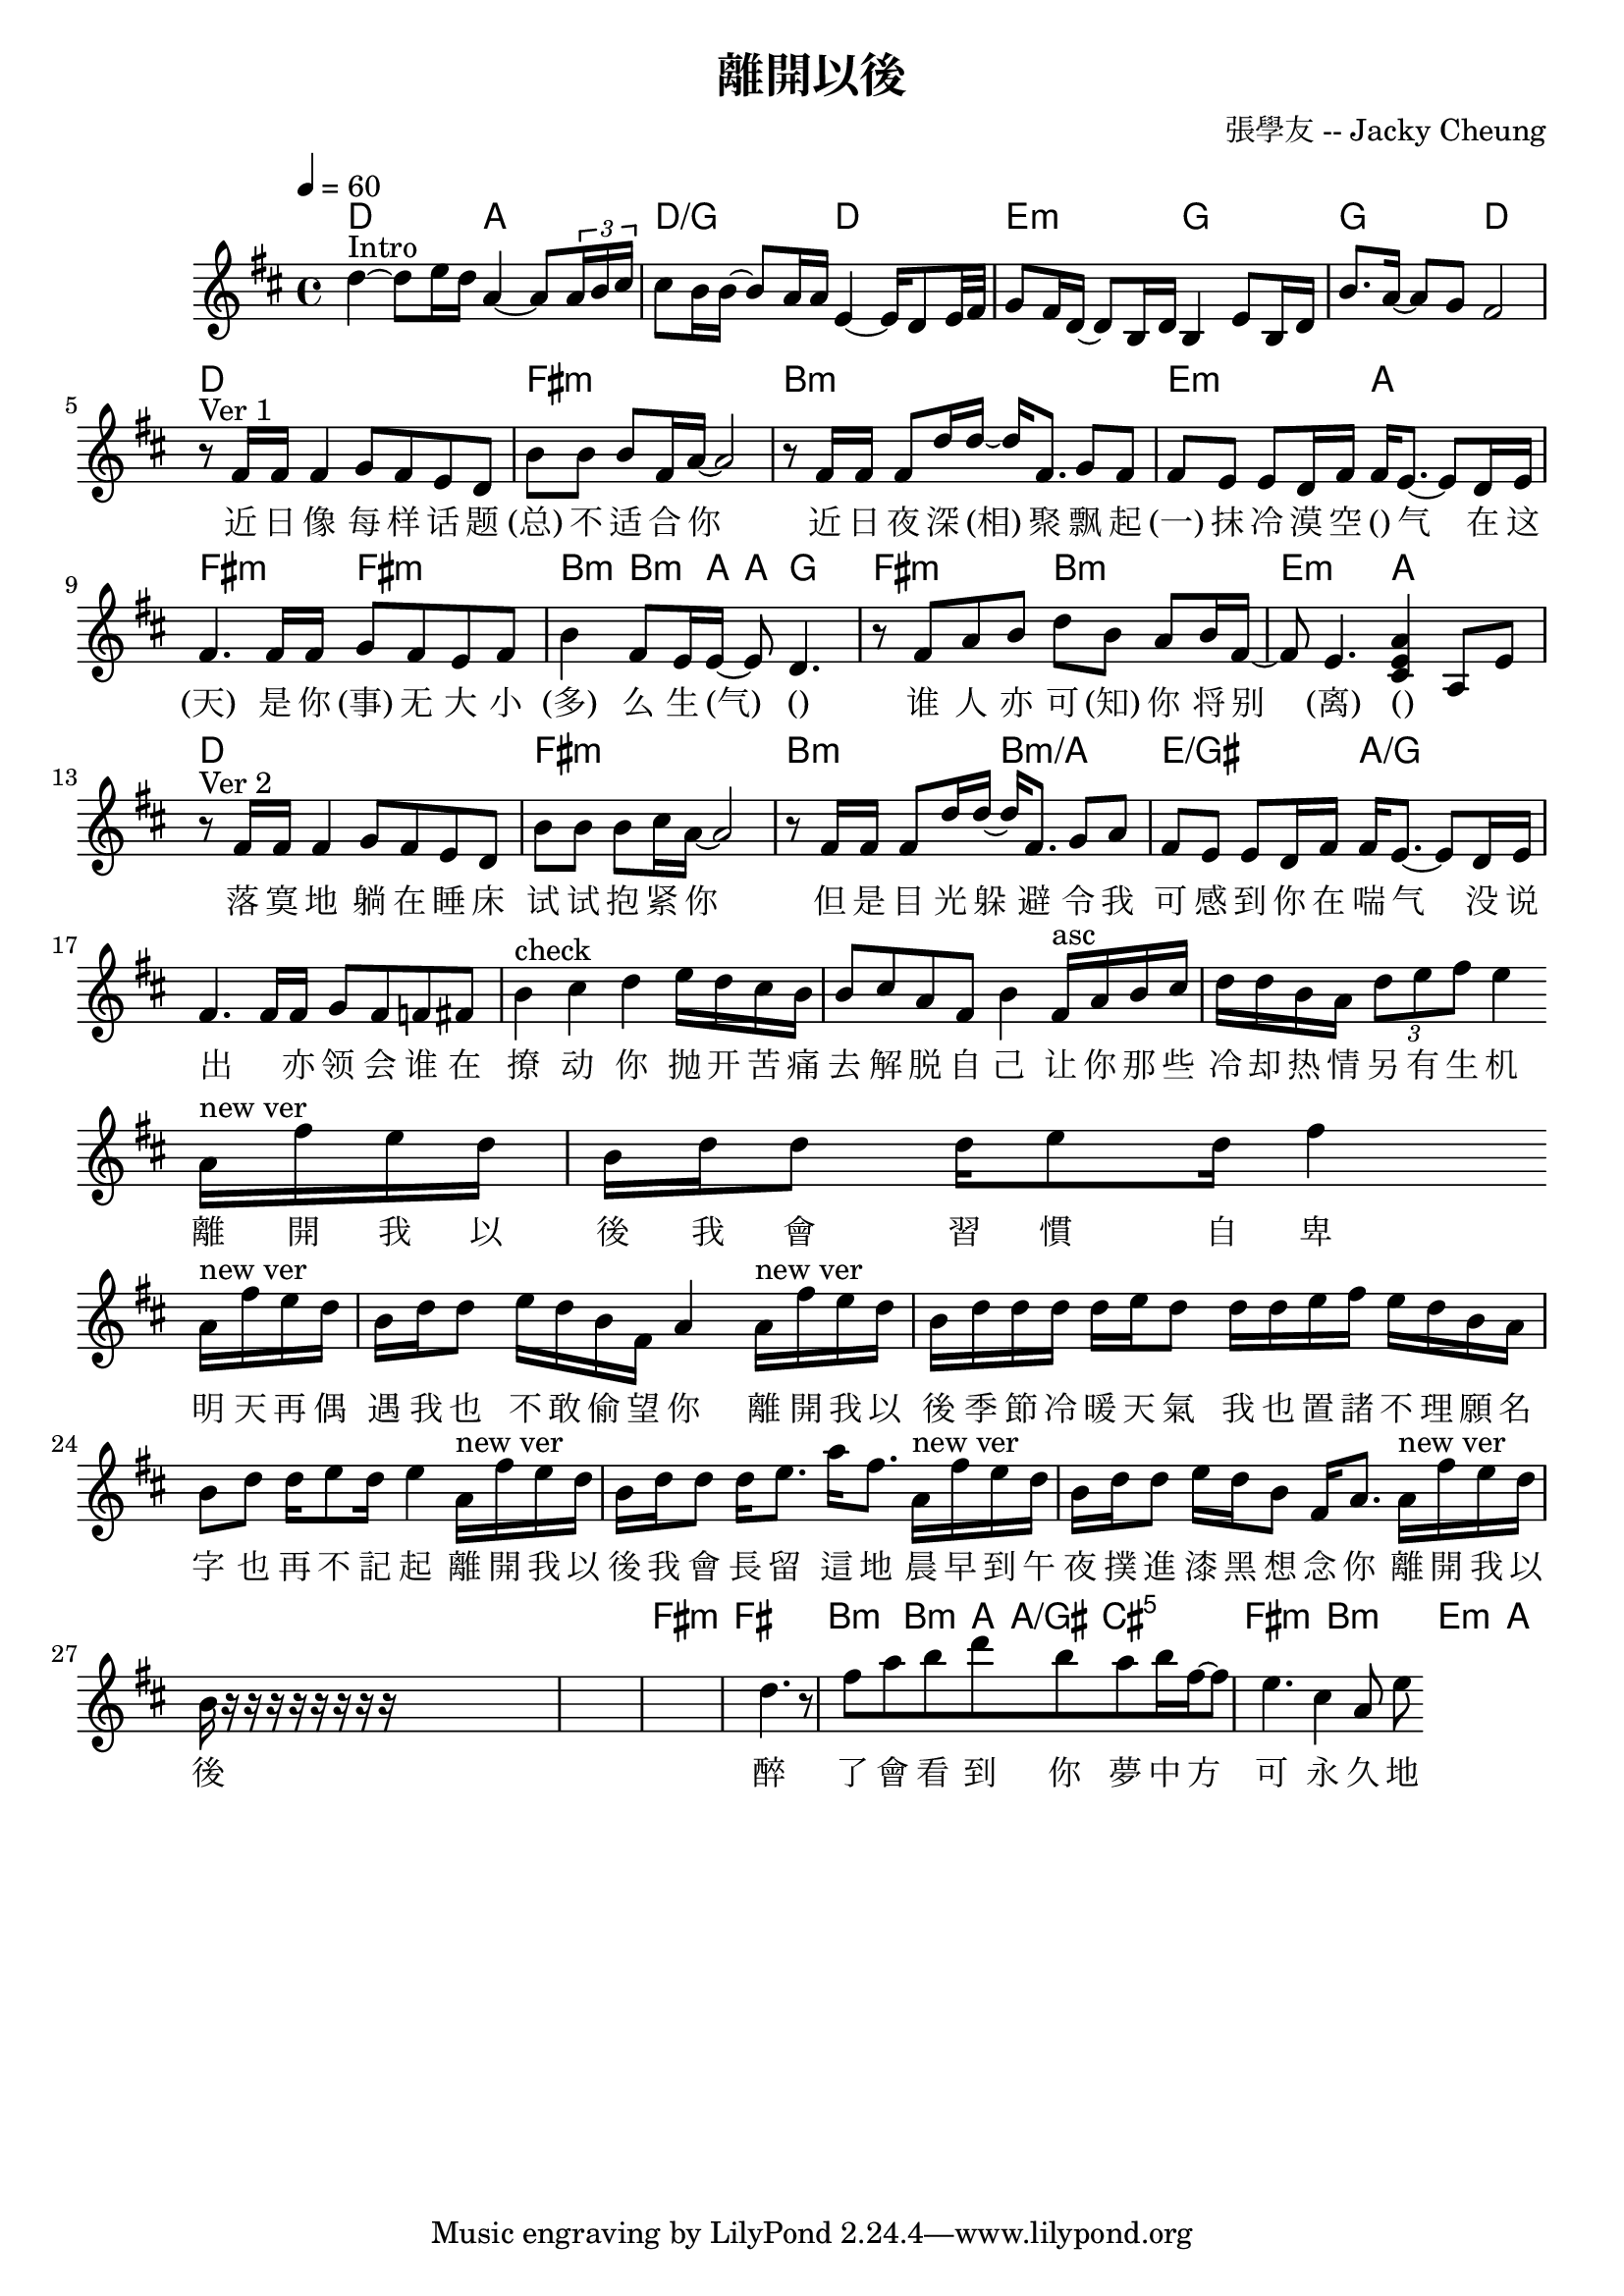 \header {
  title = "離開以後"
  composer = "張學友 -- Jacky Cheung"
}

\score {
<<
  \chords { 
      % intro
      d2 a |
      d/g d |
      e:m g |
      g d | 
      % ver 1
      d1 fis:m |
      b:m | e2:m a | 
      %fis:m
      fis:m
      fis:m | b4:m~ 8. a16~ 8 g4. |
      fis2:m b:m e:m a |
      % ver 2
      d1 fis:m |
      b2:m b:m/a | e2/gis a/g | 
      s1 s1 s1 s1 s1 s1
      s1 s1 s1 s1 s1 s1

      fis:m
      fis | b4:m~ 8. a16 a8/gis cis4.:m5 |
      fis2:m b:m e:m a |

  }
  \relative c' { \time 4/4 \key d \major \tempo 4 = 60
    % intro
    d'4~ ^"Intro" 8 e16 d a4~ 8 \times 2/3 {a16 b cis} |
    cis8 b16 b~ 8 a16 a e4~ 16 d8 e32 fis |
    g8 fis16 d~ 8 b16 d b4  e8 b16 d |
    b'8. a16~ 8 g fis2 |
    \break
    % start
    r8 ^"Ver 1" fis16 fis fis4 g8 fis e d |
    b' b b fis16 a~ 2 |
    r8 fis16 fis fis8 d'16 d16~ 16 fis,8. g8 fis |
    fis e e d16 fis fis e8.~ 8 d16 e |
    fis4. 16 fis g8 fis e fis |
    b4 fis8 e16 e~ 8 d4. |
    r8 fis8 a b d b a b16 fis~ |
    8 e4. <cis e a>4 a8 e' |
    \break   
    r8 ^"Ver 2" fis16 fis fis4 g8 fis e d |
    b' b b cis16 a~ 2 |
    r8 fis16 fis fis8 d'16 d16~ 16 fis,8. g8 a |
    fis e e d16 fis fis e8.~ 8 d16 e |
    fis4. 16 fis g8 fis f fis |
    
    b4 ^"check" cis4 d4 e16 d cis b |

    b8 cis8 a8 fis8 b4 
    
    fis16 ^"asc" a b cis | 
    d d b a 
    \times 2/3 {d8 e fis}
    %d16. e8 fis16. 
    e4 
    \break
    a,16 ^"new ver" fis' e d b 
    d16 d8 d16 e8 d16 fis4 
    \break
    a,16 ^"new ver" fis' e d b 
    d16 d8 %fis16 
    e16 d16 %a16 
    b fis a4 
    a16 ^"new ver" fis' e d | b 
    d16 d d d e d8 
    d16 d e fis e d b a
    b8 d d16 e8 d16 e4 
    a,16 ^"new ver" fis' e d | b 
    d16 d8 d16 e8. a16 fis8. 
    a,16 ^"new ver" fis' e d | b     
    d16 d8 e16 d b8 fis16 a8.
    a16 ^"new ver" fis' e d | b     
    
    
    r16 r16 r16 r16 r16 r16 r16 r16 



    s1 s1 s1
    
    d4. |
    r8 fis8 a b d b a b16 fis~ |
    8 e4. cis4 a8 e' |

  }
  \addlyrics{
    % intro
    " "1 " "1 " "1 " "1 " "1 " "1 " "1 |
    " "1 " "1 " "1 " "1 " "1 " "1 " "1 " "1 " "1 |
    " "1 " "1 " "1 " "1 " "1 " "1 " "1 " "1 " "1 |
    " "1 " "1 " "1 " "1            
    %[chord] 
    近 日 像 每 样 话 题 (总) 不 适 合 你 
    %Bm                 
    近 日 夜 深 (相) 聚 
    %       Em                    A   
    飘 起 (一) 抹 冷 漠 空 () 气 
    %      F#m 
    在 这 (天) 
    %      F#               Bm      A     G 
    是 你 (事) 无 大 小 (多) 么 生 (气) 
    %F#m       Bm     Em              A 
    () 谁 人 亦 可 (知) 你 将 别 (离) () " " " " 

%D  F#  Bm.  E. A.  F#.  B. A E/G# F#m B G  A 
落 寞 地 躺 在 睡 床 试 试 抱 紧 你 
但 是 目 光 躲 避 
令 我 可 感 到 你 在 喘 气 
没 说 出 " "
亦 领 会 谁 在 撩 动 你 
抛 开 苦 痛 去 解 脱 自 己 
让 你 那 些 冷 却 热 情 另 有 生 机 

 

    %                      D              #Fm      
    離 開 我 以 後 我 會 習 慣 自 卑 
    %                      Bm            #Fm 
    明 天 再 偶 遇 我 也 不 敢 偷 望 你 
    %                      G                         #Fm      Bm 
    離 開 我 以 後 季 節 冷 暖 天 氣  我 也 置 諸 不 理 
    %                Em       A 
    願 名 字 也 再 不 記 起 
    %                    D            #Fm 
    離 開 我 以 後 我 會 長 留 這 地  
    %                    Bm            A7sus4 
    晨 早 到 午 夜 撲 進 漆 黑 想 念 你 
    %                    G             #Fm. Bm 
    離 開 我 以 後 醉 了 會 看 到 你 
    %Em        Asus4 
    夢 中 方 可 永 久 地 
    %        D          Bm    #Fm  
    接 近 你.    oh-----     
  }
>>
  \layout {}
  \midi {}
}
